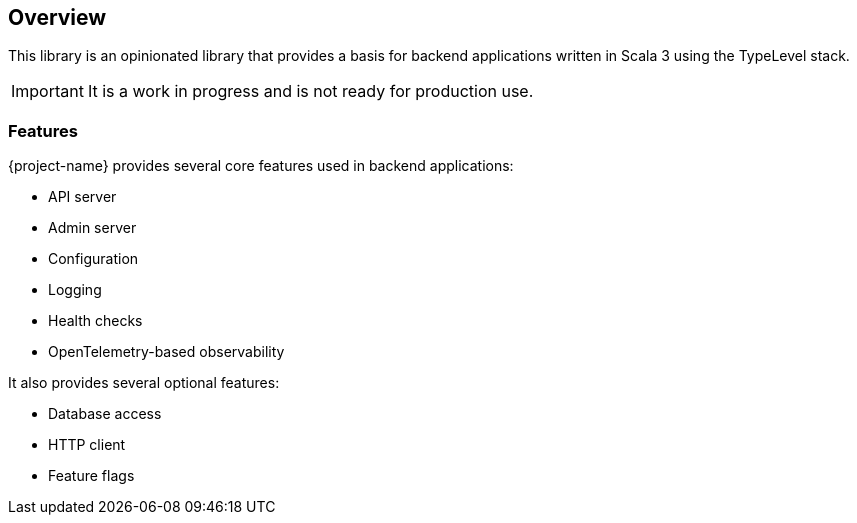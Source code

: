 == Overview
:toc: preamble
:icons: font
:jbake-type: page
:jbake-title: Overview
:jbake-status: published
ifndef::imagesdir[]
:imagesdir: ../images
endif::imagesdir[]

This library is an opinionated library that provides a basis for backend applications written in Scala 3 using the TypeLevel stack.

IMPORTANT: It is a work in progress and is not ready for production use.

=== Features

{project-name} provides several core features used in backend applications:

* API server
* Admin server
* Configuration
* Logging
* Health checks
* OpenTelemetry-based observability

It also provides several optional features:

* Database access
* HTTP client
* Feature flags


